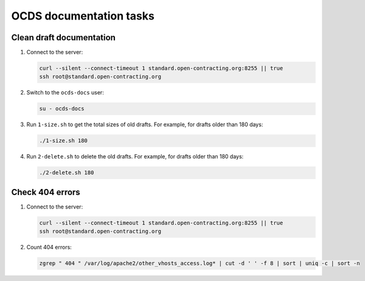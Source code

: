 OCDS documentation tasks
========================

Clean draft documentation
-------------------------

#. Connect to the server:

   .. code-block:: bash

      curl --silent --connect-timeout 1 standard.open-contracting.org:8255 || true
      ssh root@standard.open-contracting.org

#. Switch to the ``ocds-docs`` user:

   .. code-block:: bash

      su - ocds-docs

#. Run ``1-size.sh`` to get the total sizes of old drafts. For example, for drafts older than 180 days:

   .. code-block:: bash

      ./1-size.sh 180

#. Run ``2-delete.sh`` to delete the old drafts. For example, for drafts older than 180 days:

   .. code-block:: bash

      ./2-delete.sh 180

Check 404 errors
----------------

#. Connect to the server:

   .. code-block:: bash

      curl --silent --connect-timeout 1 standard.open-contracting.org:8255 || true
      ssh root@standard.open-contracting.org

#. Count 404 errors:

   .. code-block:: bash

      zgrep " 404 " /var/log/apache2/other_vhosts_access.log* | cut -d ' ' -f 8 | sort | uniq -c | sort -n
